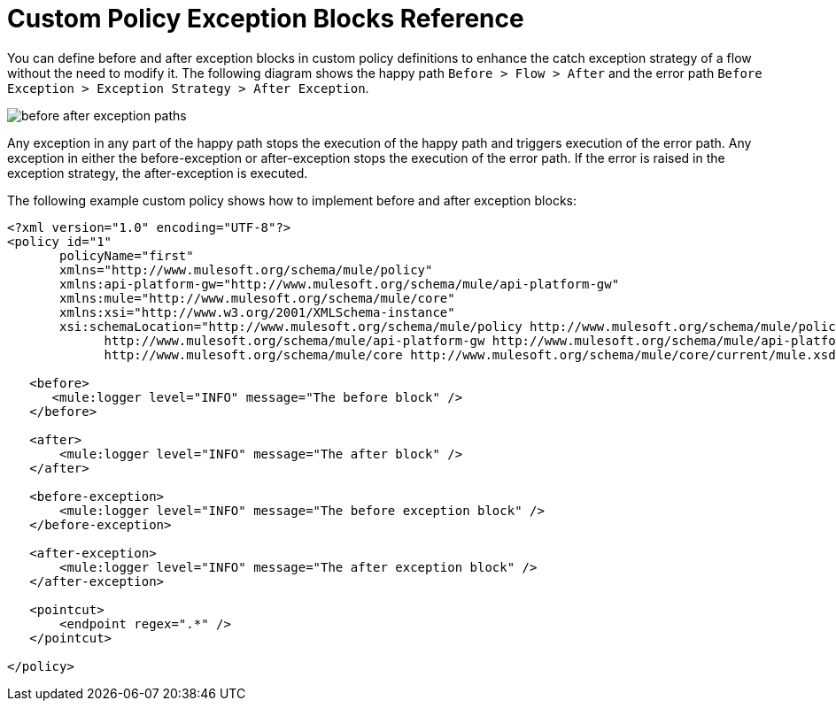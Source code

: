 = Custom Policy Exception Blocks Reference

You can define before and after exception blocks in custom policy definitions to enhance the catch exception strategy of a flow without the need to modify it. The following diagram shows the happy path `Before > Flow > After` and the error path `Before Exception > Exception Strategy > After Exception`.

image:before-after-exception.png[before after exception paths]

Any exception in any part of the happy path stops the execution of the happy path and triggers execution of the error path. Any exception in either the before-exception or after-exception stops the execution of the error path. If the error is raised in the exception strategy, the after-exception is executed.

The following example custom policy shows how to implement before and after exception blocks:


[source,xml,linenums]
----
<?xml version="1.0" encoding="UTF-8"?>
<policy id="1"
       policyName="first"
       xmlns="http://www.mulesoft.org/schema/mule/policy"
       xmlns:api-platform-gw="http://www.mulesoft.org/schema/mule/api-platform-gw"
       xmlns:mule="http://www.mulesoft.org/schema/mule/core"
       xmlns:xsi="http://www.w3.org/2001/XMLSchema-instance"
       xsi:schemaLocation="http://www.mulesoft.org/schema/mule/policy http://www.mulesoft.org/schema/mule/policy/current/mule-policy.xsd
             http://www.mulesoft.org/schema/mule/api-platform-gw http://www.mulesoft.org/schema/mule/api-platform-gw/current/mule-api-platform-gw.xsd
             http://www.mulesoft.org/schema/mule/core http://www.mulesoft.org/schema/mule/core/current/mule.xsd">

   <before>
      <mule:logger level="INFO" message="The before block" />
   </before>

   <after>
       <mule:logger level="INFO" message="The after block" />
   </after>

   <before-exception>
       <mule:logger level="INFO" message="The before exception block" />
   </before-exception>

   <after-exception>
       <mule:logger level="INFO" message="The after exception block" />
   </after-exception>

   <pointcut>
       <endpoint regex=".*" />
   </pointcut>
   
</policy>
----


